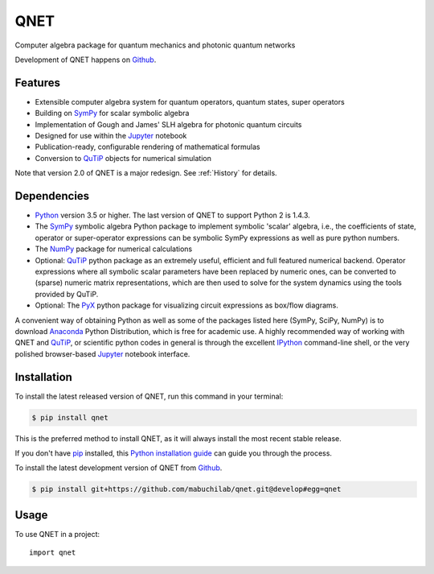 ====
QNET
====

.. image:: https://img.shields.io/pypi/v/QNET.svg
   :alt: QNET on the Python Package Index
   :target: https://pypi.python.org/pypi/QNET

.. image:: https://badges.gitter.im/mabuchilab/QNET.svg
   :alt: Join the chat at https://gitter.im/mabuchilab/QNET
   :target: https://gitter.im/mabuchilab/QNET?utm_source=badge&utm_medium=badge&utm_campaign=pr-badge&utm_content=badge

.. image:: https://img.shields.io/travis/mabuchilab/QNET.svg
   :alt: Travis Continuous Integration
   :target: https://travis-ci.org/mabuchilab/QNET

.. image:: https://coveralls.io/repos/github/mabuchilab/QNET/badge.svg?branch=develop
   :alt: Coveralls
   :target: https://coveralls.io/github/mabuchilab/QNET?branch=develop

.. image:: https://readthedocs.org/projects/qnet/badge/?version=latest
   :alt: Documentation Status
   :target: https://qnet.readthedocs.io/en/latest/?badge=latest

.. image:: https://img.shields.io/badge/License-MIT-green.svg
   :alt: MIT License
   :target: https://opensource.org/licenses/MIT


Computer algebra package for quantum mechanics and photonic quantum networks

Development of QNET happens on `Github`_.

Features
--------

* Extensible computer algebra system for quantum operators, quantum states, super operators
* Building on SymPy_ for scalar symbolic algebra
* Implementation of Gough and James' SLH algebra for photonic quantum circuits
* Designed for use within the Jupyter_ notebook
* Publication-ready, configurable rendering of mathematical formulas
* Conversion to QuTiP_ objects for numerical simulation

Note that version 2.0 of QNET is a major redesign. See :ref:`History` for details.


Dependencies
------------

* Python_ version 3.5 or higher. The last version of QNET to support Python 2 is 1.4.3.
* The SymPy_ symbolic algebra Python package to implement symbolic 'scalar' algebra, i.e., the coefficients of state, operator or super-operator expressions can be symbolic SymPy expressions as well as pure python numbers.
* The NumPy_ package for numerical calculations
* Optional: QuTiP_ python package as an extremely useful, efficient and full featured numerical backend. Operator expressions where all symbolic scalar parameters have been replaced by numeric ones, can be converted to (sparse) numeric matrix representations, which are then used to solve for the system dynamics using the tools provided by QuTiP.
* Optional: The PyX_ python package for visualizing circuit expressions as box/flow diagrams.

A convenient way of obtaining Python as well as some of the packages listed here (SymPy, SciPy, NumPy) is to download Anaconda_ Python Distribution, which is free for academic use.
A highly recommended way of working with QNET and QuTiP_, or scientific python codes in general is through the excellent IPython_ command-line shell, or the very polished browser-based Jupyter_ notebook interface.

.. _Python: http://www.python.org
.. _QNET: http://mabuchilab.github.com/QNET/
.. _SymPy: http://SymPy.org/
.. _QuTiP: http://code.google.com/p/qutip/
.. _PyX: http://pyx.sourceforge.net/
.. _SciPy: http://www.scipy.org/
.. _NumPy: http://numpy.scipy.org/
.. _Anaconda: https://store.continuum.io/cshop/anaconda/
.. _IPython: http://ipython.org/
.. _Jupyter: http://jupyter.org


Installation
------------
To install the latest released version of QNET, run this command in your terminal:

.. code-block:: console

    $ pip install qnet

This is the preferred method to install QNET, as it will always install the most recent stable release.

If you don't have `pip`_ installed, this `Python installation guide`_ can guide
you through the process.

.. _pip: https://pip.pypa.io
.. _Python installation guide: http://docs.python-guide.org/en/latest/starting/installation/


To install the latest development version of QNET from `Github`_.

.. code-block:: console

    $ pip install git+https://github.com/mabuchilab/qnet.git@develop#egg=qnet

.. _Github: https://github.com/mabuchilab/qnet

Usage
-----

To use QNET in a project::

    import qnet
